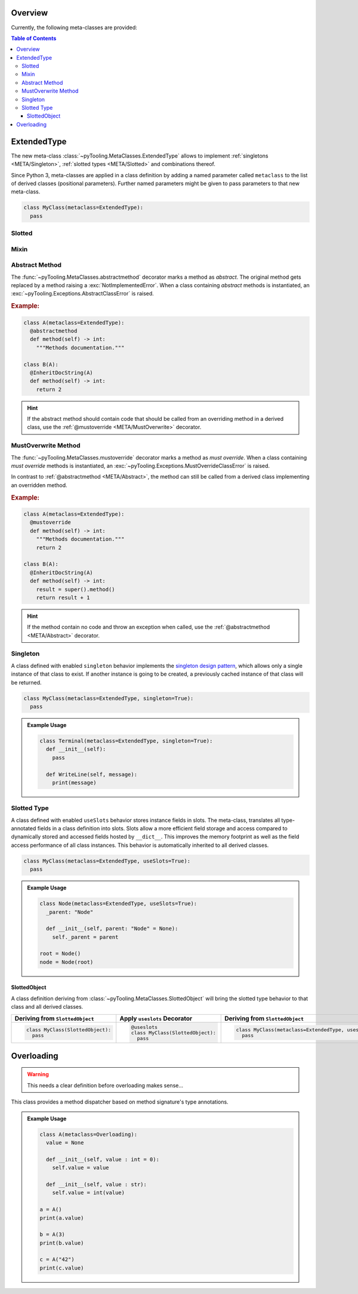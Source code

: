 .. _META:

Overview
########

Currently, the following meta-classes are provided:

.. contents:: Table of Contents
   :depth: 3

.. seealso::

   Meta Classes
     `Understanding Python metaclasses <https://blog.ionelmc.ro/2015/02/09/understanding-python-metaclasses/>`__

   Python Data Model
     General :ref:`Data Model <datamodel>` of Python and section about :ref:`__slots__ <slots>`.

.. _META/ExtendedType:

ExtendedType
############

The new meta-class :class:`~pyTooling.MetaClasses.ExtendedType` allows to implement :ref:`singletons <META/Singleton>`,
:ref:`slotted types <META/Slotted>` and combinations thereof.

Since Python 3, meta-classes are applied in a class definition by adding a named parameter called ``metaclass`` to the
list of derived classes (positional parameters). Further named parameters might be given to pass parameters to that new
meta-class.

.. code-block:: python

   class MyClass(metaclass=ExtendedType):
     pass

.. _META/Slotted:

Slotted
*******

.. _META/Mixin:

Mixin
*****


.. _META/Abstract:

Abstract Method
***************

The :func:`~pyTooling.MetaClasses.abstractmethod` decorator marks a method as *abstract*. The original method gets
replaced by a method raising a :exc:`NotImplementedError`. When a class containing *abstract* methods is
instantiated, an :exc:`~pyTooling.Exceptions.AbstractClassError` is raised.

.. rubric:: Example:
.. code-block:: Python

   class A(metaclass=ExtendedType):
     @abstractmethod
     def method(self) -> int:
       """Methods documentation."""

   class B(A):
     @InheritDocString(A)
     def method(self) -> int:
       return 2

.. hint::

   If the abstract method should contain code that should be called from an overriding method in a derived class, use
   the :ref:`@mustoverride <META/MustOverwrite>` decorator.

.. _META/MustOverwrite:

MustOverwrite Method
********************

The :func:`~pyTooling.MetaClasses.mustoverride` decorator marks a method as *must override*. When a class containing
*must override* methods is instantiated, an :exc:`~pyTooling.Exceptions.MustOverrideClassError` is raised.

In contrast to :ref:`@abstractmethod <META/Abstract>`, the method can still be called from a derived class
implementing an overridden method.

.. rubric:: Example:
.. code-block:: Python

   class A(metaclass=ExtendedType):
     @mustoverride
     def method(self) -> int:
       """Methods documentation."""
       return 2

   class B(A):
     @InheritDocString(A)
     def method(self) -> int:
       result = super().method()
       return result + 1

.. hint::

   If the method contain no code and throw an exception when called, use the :ref:`@abstractmethod <META/Abstract>`
   decorator.


.. _META/Singleton:

Singleton
*********

A class defined with enabled ``singleton`` behavior implements the `singleton design pattern <https://en.wikipedia.org/wiki/Singleton_pattern>`__,
which allows only a single instance of that class to exist. If another instance is going to be created, a previously
cached instance of that class will be returned.

.. code-block:: python

   class MyClass(metaclass=ExtendedType, singleton=True):
     pass

.. admonition:: Example Usage

   .. code-block:: python

      class Terminal(metaclass=ExtendedType, singleton=True):
        def __init__(self):
          pass

        def WriteLine(self, message):
          print(message)

.. _META/Slottedd:

Slotted Type
************

A class defined with enabled ``useSlots`` behavior stores instance fields in slots. The meta-class, translates all
type-annotated fields in a class definition into slots. Slots allow a more efficient field storage and access compared
to dynamically stored and accessed fields hosted by ``__dict__``. This improves the memory footprint as well as the
field access performance of all class instances. This behavior is automatically inherited to all derived classes.

.. code-block:: python

   class MyClass(metaclass=ExtendedType, useSlots=True):
     pass

.. admonition:: Example Usage

   .. code-block:: python

      class Node(metaclass=ExtendedType, useSlots=True):
        _parent: "Node"

        def __init__(self, parent: "Node" = None):
          self._parent = parent

      root = Node()
      node = Node(root)

.. _META/SlottedObject:

SlottedObject
=============

A class definition deriving from :class:`~pyTooling.MetaClasses.SlottedObject` will bring the slotted type behavior to
that class and all derived classes.

+----------------------------------------+----------------------------------------+----------------------------------------------------------+
| Deriving from ``SlottedObject``        | Apply ``useslots`` Decorator           | Deriving from ``SlottedObject``                          |
+========================================+========================================+==========================================================+
| .. code-block:: Python                 | .. code-block:: Python                 | .. code-block:: Python                                   |
|                                        |                                        |                                                          |
|    class MyClass(SlottedObject):       |    @useslots                           |    class MyClass(metaclass=ExtendedType, useslots=True): |
|      pass                              |    class MyClass(SlottedObject):       |      pass                                                |
|                                        |      pass                              |                                                          |
+----------------------------------------+----------------------------------------+----------------------------------------------------------+


.. _META/Overloading:

Overloading
###########

.. warning:: This needs a clear definition before overloading makes sense...

This class provides a method dispatcher based on method signature's type
annotations.

.. admonition:: Example Usage

   .. code-block:: python

      class A(metaclass=Overloading):
        value = None

        def __init__(self, value : int = 0):
          self.value = value

        def __init__(self, value : str):
          self.value = int(value)

      a = A()
      print(a.value)

      b = A(3)
      print(b.value)

      c = A("42")
      print(c.value)
